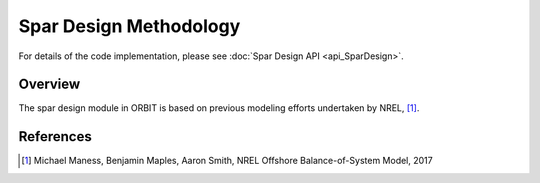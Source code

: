 Spar Design Methodology
=======================

For details of the code implementation, please see
:doc:`Spar Design API <api_SparDesign>`.

Overview
--------

The spar design module in ORBIT is based on previous modeling efforts
undertaken by NREL, [#maness2017]_.

References
----------

.. [#maness2017] Michael Maness, Benjamin Maples, Aaron Smith,
    NREL Offshore Balance-of-System Model, 2017
